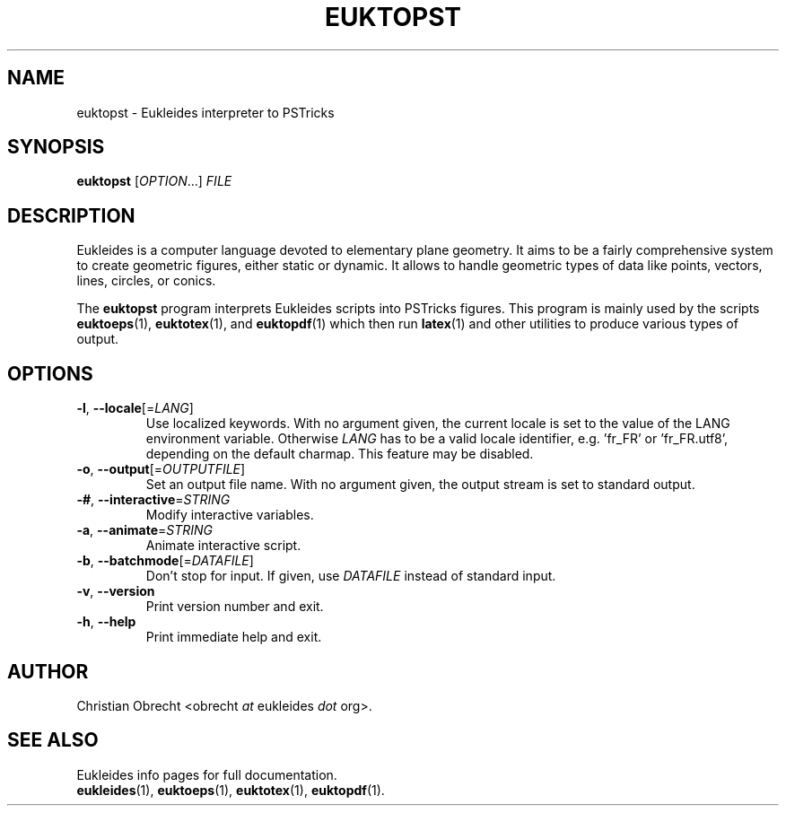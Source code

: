.TH EUKTOPST 1 2010/02/16 Eukleides "Eukleides Manual"
.SH NAME
euktopst - Eukleides interpreter to PSTricks
.SH SYNOPSIS
\fBeuktopst\fP [\fIOPTION\fP...] \fIFILE\fP
.SH DESCRIPTION
Eukleides is a computer language devoted to elementary plane geometry.
It aims to be a fairly comprehensive system to create geometric figures,
either static or dynamic.
It allows to handle geometric types of data like points, vectors,
lines, circles, or conics.
.PP
The \fBeuktopst\fP program interprets Eukleides scripts into PSTricks
figures.
This program is mainly used by the scripts
.BR euktoeps (1),
.BR euktotex (1),
and
.BR euktopdf (1)
which then run
.BR latex (1)
and other utilities to produce various types of output.
.SH OPTIONS
.TP
\fB-l\fP, \fB--locale\fP[=\fILANG\fP]
Use localized keywords.
With no argument given, the current locale is set to the value of the
LANG environment variable.
Otherwise \fILANG\fP has to be a valid locale identifier, e.g. 'fr_FR'
or 'fr_FR.utf8', depending on the default charmap. 
This feature may be disabled.
.TP
\fB-o\fP, \fB--output\fP[=\fIOUTPUTFILE\fP]
Set an output file name.
With no argument given, the output stream is set to standard output.
.TP
\fB-#\fP, \fB--interactive\fP=\fISTRING\fP
Modify interactive variables.
.TP
\fB-a\fP, \fB--animate\fP=\fISTRING\fP
Animate interactive script.
.TP
\fB-b\fP, \fB--batchmode\fP[=\fIDATAFILE\fP]
Don't stop for input.
If given, use \fIDATAFILE\fP instead of standard input.
.TP
\fB-v\fP, \fB--version\fP
Print version number and exit.
.TP
\fB-h\fP, \fB--help\fP
Print immediate help and exit.
.SH AUTHOR
Christian Obrecht <obrecht \fIat\fP eukleides \fIdot\fP org>.
.SH "SEE ALSO"
Eukleides info pages for full documentation.
.br
.BR eukleides (1),
.BR euktoeps (1),
.BR euktotex (1),
.BR euktopdf (1).
